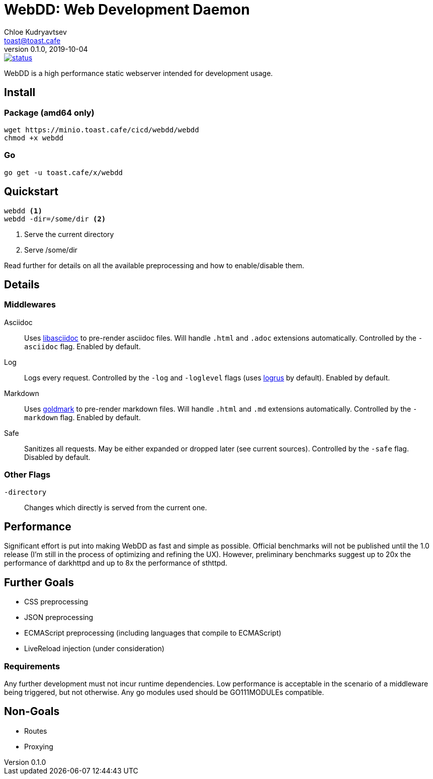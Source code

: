 = WebDD: Web Development Daemon
Chloe Kudryavtsev <toast@toast.cafe>
v0.1.0, 2019-10-04

image::https://cloud.drone.io/api/badges/5paceToast/webdd/status.svg[link=https://cloud.drone.io/5paceToast/webdd]
WebDD is a high performance static webserver intended for development usage.

== Install
=== Package (amd64 only)
[source, shell]
----
wget https://minio.toast.cafe/cicd/webdd/webdd
chmod +x webdd
----

=== Go
[source, shell]
go get -u toast.cafe/x/webdd

== Quickstart
[source, shell]
----
webdd <1>
webdd -dir=/some/dir <2>
----
<1> Serve the current directory
<2> Serve /some/dir

Read further for details on all the available preprocessing and how to enable/disable them.

== Details
=== Middlewares
Asciidoc:: Uses https://github.com/bytesparadise/libasciidoc[libasciidoc] to pre-render asciidoc files.
Will handle `.html` and `.adoc` extensions automatically.
Controlled by the `-asciidoc` flag.
Enabled by default.
Log:: Logs every request.
Controlled by the `-log` and `-loglevel` flags (uses https://github.com/sirupsen/logrus[logrus] by default).
Enabled by default.
Markdown:: Uses https://github.com/yuin/goldmark[goldmark] to pre-render markdown files.
Will handle `.html` and `.md` extensions automatically.
Controlled by the `-markdown` flag.
Enabled by default.
Safe:: Sanitizes all requests.
May be either expanded or dropped later (see current sources).
Controlled by the `-safe` flag.
Disabled by default.

=== Other Flags
`-directory`:: Changes which directly is served from the current one.

== Performance
Significant effort is put into making WebDD as fast and simple as possible.
Official benchmarks will not be published until the 1.0 release (I'm still in the process of optimizing and refining the UX).
However, preliminary benchmarks suggest up to 20x the performance of darkhttpd and up to 8x the performance of sthttpd.

== Further Goals
- CSS preprocessing
- JSON preprocessing
- ECMAScript preprocessing (including languages that compile to ECMAScript)
- LiveReload injection (under consideration)

=== Requirements
Any further development must not incur runtime dependencies.
Low performance is acceptable in the scenario of a middleware being triggered, but not otherwise.
Any go modules used should be GO111MODULEs compatible.

== Non-Goals
- Routes
- Proxying
